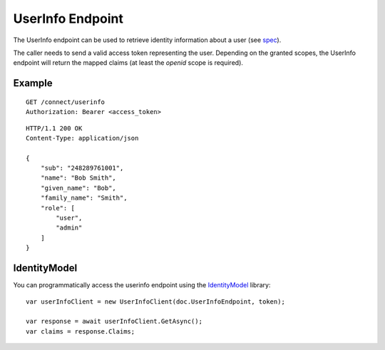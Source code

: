 UserInfo Endpoint
=================

The UserInfo endpoint can be used to retrieve identity information about a user (see `spec <http://openid.net/specs/openid-connect-core-1_0.html#UserInfo>`_). 

The caller needs to send a valid access token representing the user.
Depending on the granted scopes, the UserInfo endpoint will return the mapped claims (at least the `openid` scope is required).

Example
^^^^^^^

::

    GET /connect/userinfo
    Authorization: Bearer <access_token>

::

    HTTP/1.1 200 OK
    Content-Type: application/json

    {
        "sub": "248289761001",
        "name": "Bob Smith",
        "given_name": "Bob",
        "family_name": "Smith",
        "role": [
            "user",
            "admin"
        ]
    }

IdentityModel
^^^^^^^^^^^^^
You can programmatically access the userinfo endpoint using the `IdentityModel <https://github.com/IdentityModel/IdentityModel2>`_ library::

    var userInfoClient = new UserInfoClient(doc.UserInfoEndpoint, token);

    var response = await userInfoClient.GetAsync();
    var claims = response.Claims;
